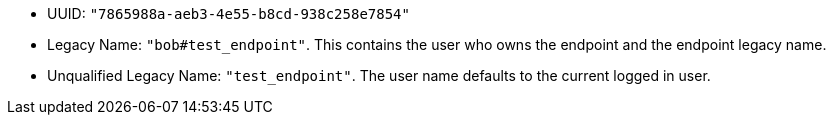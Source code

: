 - UUID: `"7865988a-aeb3-4e55-b8cd-938c258e7854"`

- Legacy Name: `"bob#test_endpoint"`.  This contains the user
  who owns the endpoint and the endpoint legacy name.

- Unqualified Legacy Name: `"test_endpoint"`.  The user name defaults to the current
  logged in user.
